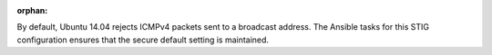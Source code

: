 :orphan:

By default, Ubuntu 14.04 rejects ICMPv4 packets sent to a broadcast address.
The Ansible tasks for this STIG configuration ensures that the secure default
setting is maintained.
